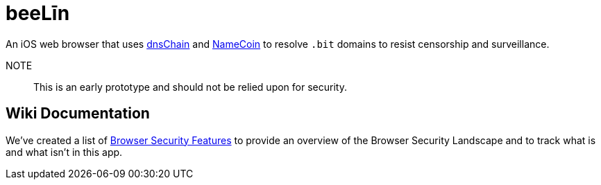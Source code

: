 = beeLīn

An iOS web browser that uses https://github.com/okTurtles/dnschain[dnsChain] and https://namecoin.info[NameCoin] to resolve `.bit` domains to resist censorship and surveillance.

NOTE:: This is an early prototype and should not be relied upon for security.

== Wiki Documentation

We've created a list of link:wiki/Browser-Security-Features[Browser Security Features] to provide an overview of the Browser Security Landscape and to track what is and what isn't in this app.

